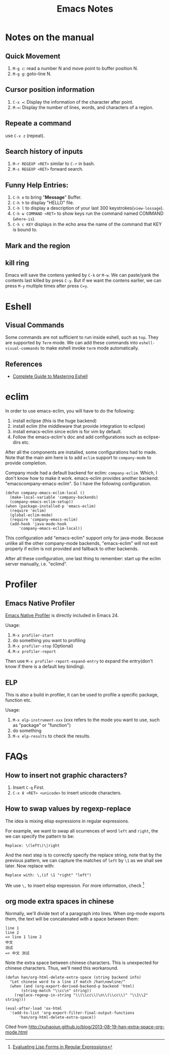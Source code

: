 #+TITLE: Emacs Notes

* Notes on the manual
** Quick Movement
1. =M-g c=: read a number N and move point to buffer position N.
2. =M-g g=: goto-line N.
** Cursor position information
1. =C-x ==: Display the information of the character after point.
2. =M-==: Display the number of lines, words, and characters of a region.
** Repeate a command
use =C-x z= (repeat).
** Search history of inputs
1. =M-r REGEXP <RET>= similar to =C-r= in bash.
2. =M-s REGEXP <RET>= forward search.
** Funny Help Entries:
1. =C-h e= to bring "*Message*" Buffer.
2. =C-h h= to display "HELLO" file.
3. =C-h l= to display a description of your last 300 keystrokes(=view-lossage=).
4. =C-h w COMMAND <RET>= to show keys run the command named COMMAND (=where-is=).
5. =C-h c KEY= displays in the echo area the name of the command
   that KEY is bound to.
** Mark and the region

** kill ring
Emacs will save the contens yanked by =C-k= or =M-w=. We can
paste/yank the contents last killed by press =C-y=. But if we want
the contens earlier, we can press =M-y= multiple times after press
=C=y=.

* Eshell
** Visual Commands
Some commands are not sufficient to run inside eshell, such as
=top=. They are supported by =Term= mode. We can add these commands
into =eshell-visual-commands= to make eshell invoke =term= mode automatically.

** References
- [[http://www.masteringemacs.org/articles/2010/12/13/complete-guide-mastering-eshell/][Complete Guide to Mastering Eshell]]

* eclim
In order to use emacs-eclim, you will have to do the following:
1. install eclipse (this is the huge backend)
2. install eclim (the middleware that provide integration to eclipse)
3. install emacs-eclim since eclim is for vim by default.
4. Follow the emacs-eclim's doc and add configurations such as eclipse-dirs
   etc.

After all the components are installed, some configurations had to made. Note
that the main aim here is to add =eclim= support to =company-mode= to provide
completion.

Company mode had a default backend for eclim: =company-eclim=. Which, I don't
know how to make it work. emacs-eclim provides another backend:
"emacscompany-emacs-eclim". So I have the following configuration.
#+BEGIN_SRC elisp
  (defun company-emacs-eclim-local ()
    (make-local-variable 'company-backends)
    (company-emacs-eclim-setup))
  (when (package-installed-p 'emacs-eclim)
    (require 'eclim)
    (global-eclim-mode)
    (require 'company-emacs-eclim)
    (add-hook 'java-mode-hook
  	    'company-emacs-eclim-local))
#+END_SRC
This configuration add "emacs-eclim" support only for java-mode. Because unlike
all the other company-mode backends, "emacs-eclim" will not exit properly if
eclim is not provided and fallback to other backends.

After all these configuration, one last thing to remember: start up the eclim
server manually, i.e. "eclimd".

* Profiler

** Emacs Native Profiler
[[http://cx4a.org/hack/emacs-native-profiler.html][Emacs Native
Profiler]] is directly included in Emacs 24.

Usage:
1. =M-x profiler-start=
2. do something you want to profiling
3. =M-x profiler-stop= (Optional)
4. =M-x profiler-report=

Then use =M-x profiler-report-expand-entry= to expand the entry(don't
know if there is a default key binding).

** ELP
This is also a build in profiler, it can be used to profile a specific
package, function etc.

Usage:
1. =M-x elp-instrument-xxx= (xxx refers to the mode you want to use,
   such as "package" or "function")
2. do something
3. =M-x elp-results= to check the results.

* FAQs
** How to insert not graphic characters?
1. Insert =C-q= First.
2. =C-x 8 <RET> <unicode>= to insert unicode characters.

** How to swap values by regexp-replace
The idea is mixing elisp expressions in regular expressions.

For example, we want to swap all ocurrences of word =left= and
=right=, the we can specify the pattern to be:
#+BEGIN_EXAMPLE
Replace: \(left\)\|right
#+END_EXAMPLE
And the next step is to correctly specify the replace string, note
that by the previous pattern, we can capture the matches of =left= by
=\1= as we shall see later. Now replace with:
#+BEGIN_EXAMPLE
Replace with: \,(if \1 "right" "left")
#+END_EXAMPLE
We use =\,= to insert elisp expression. For more information, check [fn:elfre]

[fn:elfre] [[http://www.masteringemacs.org/article/evaluating-lisp-forms-regular-expressions][Evaluating Lisp Forms in Regular Expressions]]

** org mode extra spaces in chinese
Normally, we'll divide text of a paragraph into lines. When org-mode
exports them, the text will be concatenated with a space between them:
#+BEGIN_EXAMPLE
line 1
line 2
=> line 1 line 2
中文
测试
=> 中文 测试
#+END_EXAMPLE
Note the extra space between chinese characters. This is unexpected
for chinese characters. Thus, we'll need this workaround.

#+BEGIN_SRC elisp
  (defun han/org-html-delete-extra-space (string backend info)
    "Let chinese word to a line if match /han\newline/"
    (when (and (org-export-derived-backend-p backend 'html)
  	     (string-match "\\cc\n" string))
      (replace-regexp-in-string "\\(\\cc\\)\n\\(\\cc\\)" "\\1\\2" string)))

  (eval-after-load 'ox-html
    '(add-to-list 'org-export-filter-final-output-functions
  		'han/org-html-delete-extra-space))
#+END_SRC

Cited from [[http://xuhaojun.github.io/blog/2013-08-19-han-extra-space-org-mode.html]]
